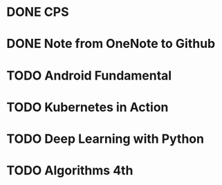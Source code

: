 * DONE CPS
  SCHEDULED: <2018-12-06 四>

* DONE Note from OneNote to Github
  SCHEDULED: <2018-12-12 三>

* TODO Android Fundamental

* TODO Kubernetes in Action
  SCHEDULED: <2018-12-26 三>

* TODO Deep Learning with Python

* TODO Algorithms 4th
